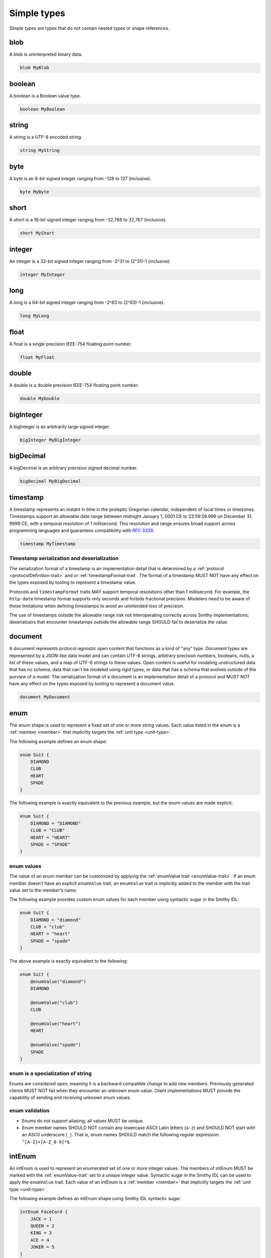 .. _simple-types:

------------
Simple types
------------

*Simple types* are types that do not contain nested types or shape references.


.. _blob:

blob
====

A blob is uninterpreted binary data.

.. code-block:: smithy

    blob MyBlob


.. _boolean:

boolean
=======

A boolean is a Boolean value type.

.. code-block:: smithy

    boolean MyBoolean


.. _string:

string
======

A string is a UTF-8 encoded string.

.. code-block:: smithy

    string MyString


.. _byte:

byte
====

A byte is an 8-bit signed integer ranging from -128 to 127 (inclusive).

.. code-block:: smithy

    byte MyByte


.. _short:

short
=====

A short is a 16-bit signed integer ranging from -32,768 to 32,767 (inclusive).

.. code-block:: smithy

    short MyShort


.. _integer:

integer
=======

An integer is a 32-bit signed integer ranging from -2^31 to (2^31)-1 (inclusive).

.. code-block:: smithy

    integer MyInteger


.. _long:

long
====

A long is a 64-bit signed integer ranging from -2^63 to (2^63)-1 (inclusive).

.. code-block:: smithy

    long MyLong


.. _float:

float
=====

A float is a single precision IEEE-754 floating point number.

.. code-block:: smithy

    float MyFloat


.. _double:

double
======

A double is a double precision IEEE-754 floating point number.

.. code-block:: smithy

    double MyDouble


.. _bigInteger:

bigInteger
==========

A bigInteger is an arbitrarily large signed integer.

.. code-block:: smithy

    bigInteger MyBigInteger


.. _bigDecimal:

bigDecimal
==========

A bigDecimal is an arbitrary precision signed decimal number.

.. code-block:: smithy

    bigDecimal MyBigDecimal


.. _timestamp:

timestamp
=========

A timestamp represents an instant in time in the proleptic Gregorian calendar,
independent of local times or timezones. Timestamps support an allowable date
range between midnight January 1, 0001 CE to 23:59:59.999 on
December 31, 9999 CE, with a temporal resolution of 1 millisecond. This
resolution and range ensures broad support across programming languages and
guarantees compatibility with :rfc:`3339`.

.. code-block:: smithy

    timestamp MyTimestamp


Timestamp serialization and deserialization
-------------------------------------------

The serialization format of a timestamp is an implementation detail that is
determined by a :ref:`protocol <protocolDefinition-trait>` and or
:ref:`timestampFormat-trait`. The format of a timestamp MUST NOT have any
effect on the types exposed by tooling to represent a timestamp value.

Protocols and ``timestampFormat`` traits MAY support temporal resolutions
other than 1 millisecond. For example, the ``http-date`` timestamp format
supports only seconds and forbids fractional precision. Modelers need to be
aware of these limitations when defining timestamps to avoid an unintended
loss of precision.

The use of timestamps outside the allowable range risk not interoperating
correctly across Smithy implementations; deserializers that encounter
timestamps outside the allowable range SHOULD fail to deserialize the value.


.. _document:

document
========

A document represents protocol-agnostic open content that functions as a kind
of "any" type. Document types are represented by a JSON-like data model and
can contain UTF-8 strings, arbitrary precision numbers, booleans, nulls, a
list of these values, and a map of UTF-8 strings to these values. Open content
is useful for modeling unstructured data that has no schema, data that can't
be modeled using rigid types, or data that has a schema that evolves outside
of the purview of a model. The serialization format of a document is an
implementation detail of a protocol and MUST NOT have any effect on the types
exposed by tooling to represent a document value.

.. code-block:: smithy

    document MyDocument


.. _enum:

enum
====

The enum shape is used to represent a fixed set of one or more string values.
Each value listed in the enum is a :ref:`member <member>` that implicitly
targets the :ref:`unit type <unit-type>`.

The following example defines an enum shape:

.. code-block:: smithy

    enum Suit {
        DIAMOND
        CLUB
        HEART
        SPADE
    }

The following example is exactly equivalent to the previous example, but the
enum values are made explicit:

.. code-block:: smithy

    enum Suit {
        DIAMOND = "DIAMOND"
        CLUB = "CLUB"
        HEART = "HEART"
        SPADE = "SPADE"
    }


enum values
-----------

The value of an enum member can be customized by applying the
:ref:`enumValue trait <enumValue-trait>`. If an enum member doesn't have an
explicit ``enumValue`` trait, an ``enumValue`` trait is implicitly added to
the member with the trait value set to the member's name.

The following example provides custom enum values for each member using
syntactic sugar in the Smithy IDL:

.. code-block:: smithy

    enum Suit {
        DIAMOND = "diamond"
        CLUB = "club"
        HEART = "heart"
        SPADE = "spade"
    }

The above example is exactly equivalent to the following:

.. code-block:: smithy

    enum Suit {
        @enumValue("diamond")
        DIAMOND

        @enumValue("club")
        CLUB

        @enumValue("heart")
        HEART

        @enumValue("spade")
        SPADE
    }


enum is a specialization of string
----------------------------------

Enums are considered *open*, meaning it is a backward compatible change to add
new members. Previously generated clients MUST NOT fail when they encounter an
unknown enum value. Client implementations MUST provide the capability of
sending and receiving unknown enum values.


enum validation
---------------

* Enums do not support aliasing; all values MUST be unique.
* Enum member names SHOULD NOT contain any lowercase ASCII Latin letters
  (``a-z``) and SHOULD NOT start with an ASCII underscore (``_``).
  That is, enum names SHOULD match the following regular expression:
  ``^[A-Z]+[A-Z_0-9]*$``.


.. _intEnum:

intEnum
=======

An intEnum is used to represent an enumerated set of one or more integer
values. The members of intEnum MUST be marked with the :ref:`enumValue-trait`
set to a unique integer value. Syntactic sugar in the Smithy IDL can be used
to apply the ``enumValue`` trait. Each value of an intEnum is a
:ref:`member <member>` that implicitly targets the :ref:`unit type <unit-type>`.

The following example defines an intEnum shape using Smithy IDL syntactic
sugar:

.. code-block:: smithy

    intEnum FaceCard {
        JACK = 1
        QUEEN = 2
        KING = 3
        ACE = 4
        JOKER = 5
    }

The above example is exactly equivalent to the following:

.. code-block:: smithy

    intEnum FaceCard {
        @enumValue(1)
        JACK

        @enumValue(2)
        QUEEN

        @enumValue(3)
        KING

        @enumValue(4)
        ACE

        @enumValue(5)
        JOKER
    }


intEnum is a specialization of integer
--------------------------------------

intEnums are considered *open*, meaning it is a backward compatible change to add
new members. Previously generated clients MUST NOT fail when they encounter an
unknown intEnum value. Client implementations MUST provide the capability of
sending and receiving unknown intEnum values.


intEnum validation
------------------

* intEnums do not support aliasing; all values MUST be unique.
* intEnum member names SHOULD NOT contain any lowercase ASCII Latin letters
  (``a-z``) and SHOULD NOT start with an ASCII underscore (``_``).
  That is, enum names SHOULD match the following regular expression:
  ``^[A-Z]+[A-Z_0-9]*$``.
